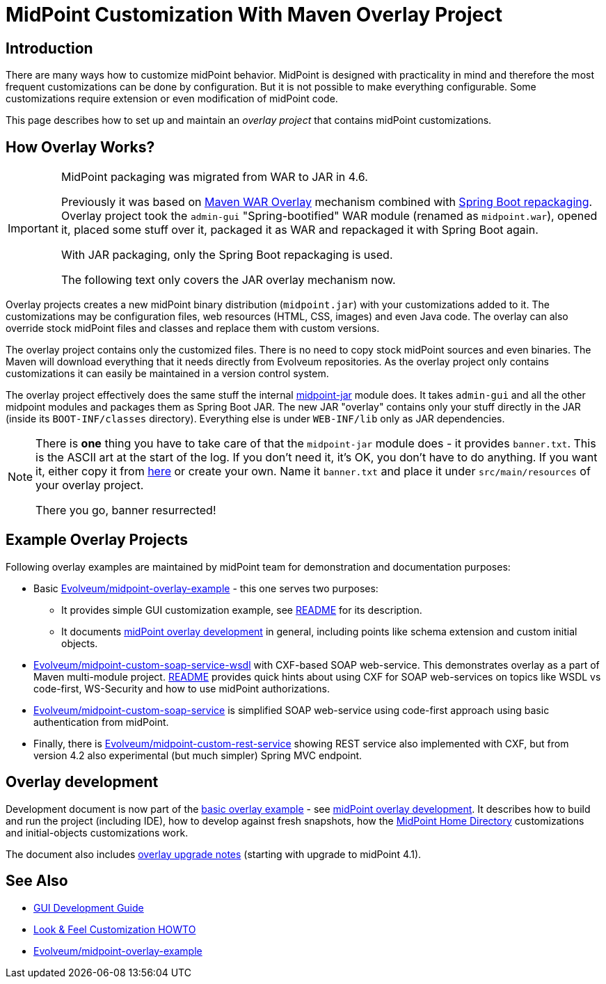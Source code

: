 = MidPoint Customization With Maven Overlay Project
:page-nav-title: Overlay Project
:page-wiki-name: Customization With Overlay Project
:page-wiki-id: 22282282
:page-wiki-metadata-create-user: semancik
:page-wiki-metadata-create-date: 2016-01-15T20:40:02.928+01:00
:page-wiki-metadata-modify-user: virgo
:page-wiki-metadata-modify-date: 2020-10-19T16:46:49.426+02:00
:page-toc: top

== Introduction

There are many ways how to customize midPoint behavior.
MidPoint is designed with practicality in mind and therefore the most frequent customizations can be done by configuration.
But it is not possible to make everything configurable.
Some customizations require extension or even modification of midPoint code.

This page describes how to set up and maintain an _overlay project_ that contains midPoint customizations.

== How Overlay Works?

[IMPORTANT]
====
MidPoint packaging was migrated from WAR to JAR in 4.6.

Previously it was based on link:https://maven.apache.org/plugins/maven-war-plugin/overlays.html[Maven WAR Overlay]
mechanism combined with link:https://docs.spring.io/spring-boot/docs/current/maven-plugin/repackage-mojo.html[Spring Boot repackaging].
Overlay project took the `admin-gui` "Spring-bootified" WAR module (renamed as `midpoint.war`),
opened it, placed some stuff over it, packaged it as WAR and repackaged it with Spring Boot again.

With JAR packaging, only the Spring Boot repackaging is used.

The following text only covers the JAR overlay mechanism now.
====

Overlay projects creates a new midPoint binary distribution (`midpoint.jar`) with your customizations added to it.
The customizations may be configuration files, web resources (HTML, CSS, images) and even Java code.
The overlay can also override stock midPoint files and classes and replace them with custom versions.

The overlay project contains only the customized files.
There is no need to copy stock midPoint sources and even binaries.
The Maven will download everything that it needs directly from Evolveum repositories.
As the overlay project only contains customizations it can easily be maintained in a version control system.

The overlay project effectively does the same stuff the internal https://github.com/Evolveum/midpoint/tree/master/gui/midpoint-jar[midpoint-jar] module does.
It takes `admin-gui` and all the other midpoint modules and packages them as Spring Boot JAR.
The new JAR "overlay" contains only your stuff directly in the JAR (inside its `BOOT-INF/classes` directory).
Everything else is under `WEB-INF/lib` only as JAR dependencies.

[NOTE]
====
There is *one* thing you have to take care of that the `midpoint-jar` module does - it provides `banner.txt`.
This is the ASCII art at the start of the log.
If you don't need it, it's OK, you don't have to do anything.
If you want it, either copy it from https://github.com/Evolveum/midpoint/tree/master/gui/midpoint-jar/src/main/resources[here]
or create your own.
Name it `banner.txt` and place it under `src/main/resources` of your overlay project.

There you go, banner resurrected!
====

== Example Overlay Projects

Following overlay examples are maintained by midPoint team for demonstration and documentation purposes:

* Basic link:https://github.com/Evolveum/midpoint-overlay-example[Evolveum/midpoint-overlay-example] - this one serves two purposes:

** It provides simple GUI customization example, see link:https://github.com/Evolveum/midpoint-overlay-example/blob/master/README.adoc[README] for its description.

** It documents link:https://github.com/Evolveum/midpoint-overlay-example/blob/master/doc/overlay-development.adoc[midPoint overlay development] in general, including points like schema extension and custom initial objects.



* link:https://github.com/Evolveum/midpoint-custom-soap-service-wsdl[Evolveum/midpoint-custom-soap-service-wsdl] with CXF-based SOAP web-service.
This demonstrates overlay as a part of Maven multi-module project.
link:https://github.com/Evolveum/midpoint-custom-service/blob/master/README.adoc[README] provides quick hints about using CXF for SOAP web-services on topics like WSDL vs code-first, WS-Security and how to use midPoint authorizations.

* link:https://github.com/Evolveum/midpoint-custom-soap-service[Evolveum/midpoint-custom-soap-service] is simplified SOAP web-service using code-first approach using basic authentication from midPoint.

* Finally, there is link:https://github.com/Evolveum/midpoint-custom-rest-service[Evolveum/midpoint-custom-rest-service] showing REST service also implemented with CXF, but from version 4.2 also experimental (but much simpler) Spring MVC endpoint.

== Overlay development

Development document is now part of the link:https://github.com/Evolveum/midpoint-overlay-example[basic overlay example] - see link:https://github.com/Evolveum/midpoint-overlay-example/blob/master/doc/overlay-development.adoc[midPoint overlay development]. It describes how to build and run the project (including IDE), how to develop against fresh snapshots, how the xref:/midpoint/reference/latest/deployment/midpoint-home-directory/[MidPoint Home Directory] customizations and initial-objects customizations work.

The document also includes link:https://github.com/Evolveum/midpoint-overlay-example/blob/master/doc/overlay-development.adoc#overlay-upgrade-notes[overlay upgrade notes] (starting with upgrade to midPoint 4.1).

////
== TODO Describe

* bundling connectors
////

== See Also

* xref:/midpoint/devel/gui/gui-development-guide/[GUI Development Guide]

* xref:/midpoint/reference/latest/admin-gui/look-feel-customization/[Look & Feel Customization HOWTO]

* https://github.com/Evolveum/midpoint-overlay-example[Evolveum/midpoint-overlay-example]
